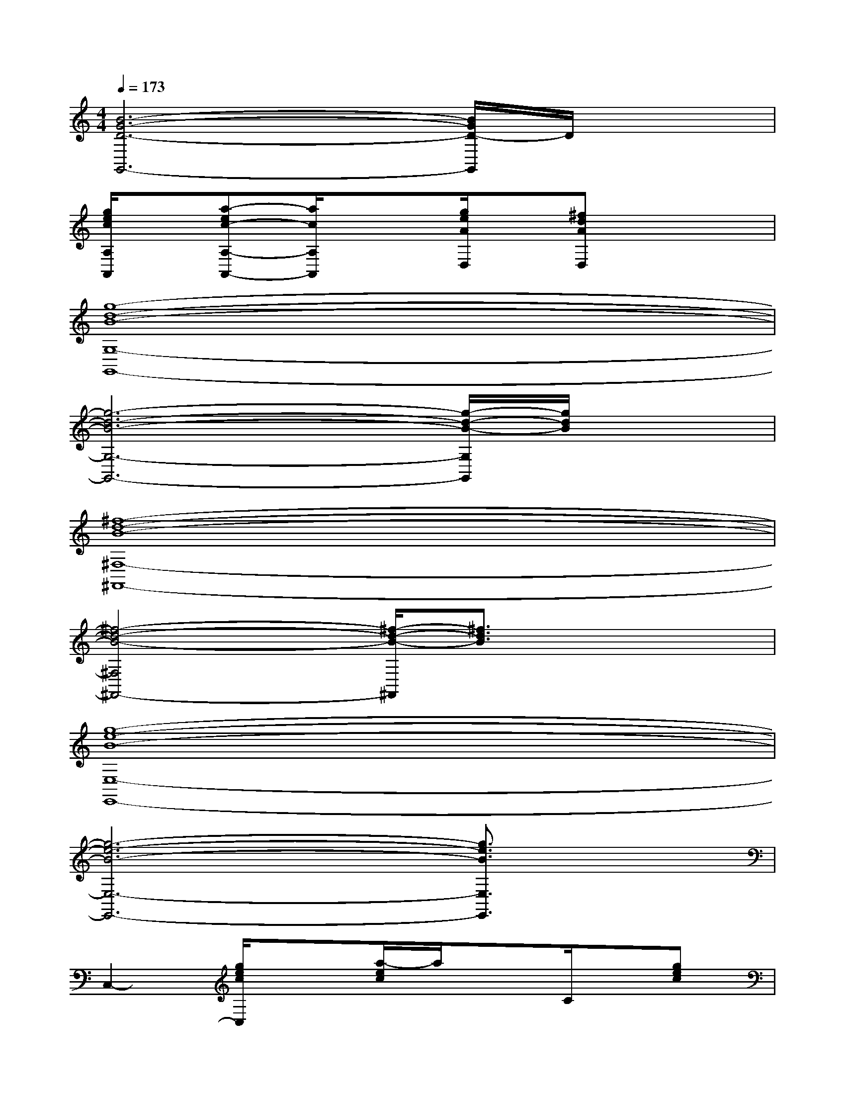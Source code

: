 X:1
T:
M:4/4
L:1/8
Q:1/4=173
K:C%0sharps
V:1
[B6-G6-D6-G,,6-][B/2G/2D/2-G,,/2]D/2x|
[g/2e/2c/2A,/2A,,/2]x/2[a-ec-A,-A,,-][a/2c/2A,/2A,,/2]x3/2[g/2e/2A/2D,/2]x/2[^fdAD,]x2|
[g8-d8-B8-G,8-G,,8-]|
[g6-d6-B6-G,6-G,,6-][g/2-d/2-B/2-G,/2G,,/2][g/2d/2B/2]x|
[^f8-d8-B8-^F,8-^F,,8-]|
[^f4-d4-B4-^F,4^F,,4-][^f/2-d/2-B/2-^F,,/2][^f3/2d3/2B3/2]x2|
[g8-e8-B8-E,8-E,,8-]|
[g6-e6-B6-E,6-E,,6-][g3/2e3/2B3/2E,3/2E,,3/2]x/2|
C,2-[g/2e/2c/2C,/2]x3/2[a/2-e/2c/2]a/2xC/2x/2[gec]|
C,-C,[g/2e/2c/2]x/2C-[g/2e/2c/2C/2-]C/2[a/2-e/2c/2]a/2CC,/2x/2|
C,2-[g/2^d/2c/2C,/2]x/2C-[a/2^d/2c/2C/2-]C/2xC[g-^dc]|
[g/2C,/2-]C,/2-[c/2C,/2]x/2[g/2-^d/2c/2]g/2C-[g/2^d/2c/2C/2]x/2[a/2-^d/2c/2-][a/2c/2]C,x|
G,,2-[=d/2B/2G/2G,,/2]x3/2[e/2-B/2G/2]e/2xG,/2x/2[d-B-G]|
[d/2B/2G,,/2-]G,,/2-[G/2G,,/2-]G,,/2[d/2B/2G/2]x/2G,-[d/2B/2G/2G,/2-]G,/2-[e/2-B/2G/2G,/2]e/2xG,/2x/2|
C,2[g/2^d/2c/2]x3/2[a/2-^d/2c/2]a/2xC/2x/2[g-^d-c]|
[g/2^d/2C,/2-]C,/2-[c/2C,/2-]C,/2[g/2^d/2c/2]x/2C-[g/2^d/2c/2C/2-]C/2[a/2-^d/2c/2]a/2C,/2x3/2